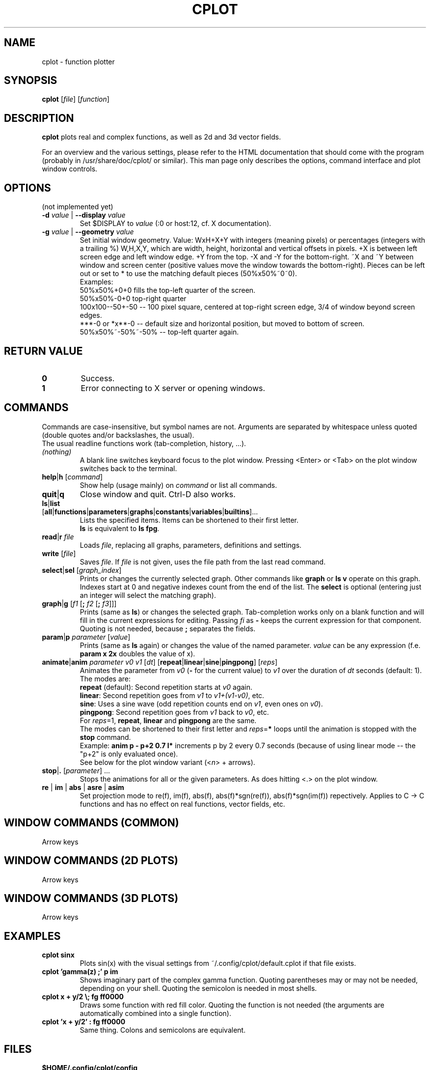 .TH "CPLOT" 1 "2015-10-11" "CPlot 2.0"
.SH NAME
cplot - function plotter
.SH SYNOPSIS
.B cplot
[\fIfile\fR]
[\fIfunction\fR]
\#-----------------------------------------------------------------------------------------
.SH DESCRIPTION
\fBcplot\fR plots real and complex functions, as well as 2d and 3d vector fields.
.PP
For an overview and the various settings, please refer to the HTML documentation
that should come with the program (probably in /usr/share/doc/cplot/ or similar).
This man page only describes the options, command interface and plot window controls.
\#-----------------------------------------------------------------------------------------
.SH OPTIONS
(not implemented yet)
.TP
.BI "\-d " "value" " \fR|\fB \-\-display " "value"
Set $DISPLAY to \fIvalue\fR (:0 or host:12, cf. X documentation).
.TP
.BI "\-g " "value" " \fR|\fB \-\-geometry " "value"
Set initial window geometry. Value: WxH+X+Y with integers (meaning pixels) or
percentages (integers with a trailing %)  W,H,X,Y, which are
width, height, horizontal and vertical offsets in pixels. +X is between left screen edge and left
window edge. +Y from the top. \-X and \-Y for the bottom-right. ~X and ~Y between window and 
screen center (positive values move the window towards the bottom-right). Pieces can be 
left out or set to * to use the matching default pieces (50%x50%~0~0).
.PD 0
.br
Examples:
.br
50%x50%+0+0 fills the top-left quarter of the screen.
.br
50%x50%-0+0 top-right quarter
.br
100x100--50+-50 -- 100 pixel square, centered at top-right screen edge, 3/4 of window beyond screen edges.
.br
***-0 or *x**-0 -- default size and horizontal position, but moved to bottom of screen.
.br
50%x50%~-50%~-50% -- top-left quarter again.
.PD
\#-----------------------------------------------------------------------------------------
.SH RETURN VALUE
.PD 0
.TP
.B 0
Success.
.TP
.B 1
Error connecting to X server or opening windows.
.PD
\#-----------------------------------------------------------------------------------------
.SH COMMANDS
Commands are case-insensitive, but symbol names are not. Arguments are separated by whitespace
unless quoted (double quotes and/or backslashes, the usual).
.br
The usual readline functions work (tab-completion, history, ...).
\#-----------------------------------------------------------------------------------------
.TP
\fI(nothing)\fR
A blank line switches keyboard focus to the plot window.
Pressing <Enter> or <Tab> on the plot window switches back to the terminal.
\#-----------------------------------------------------------------------------------------
.TP
\fBhelp\fR|\fBh\fR [\fIcommand\fR]
Show help (usage mainly) on \fIcommand\fR or list all commands.
\#-----------------------------------------------------------------------------------------
.TP
.BR quit "|" q
Close window and quit. Ctrl-D also works.
\#-----------------------------------------------------------------------------------------
.TP
.PD 0
\fBls\fR|\fBlist\fR [\fBall\fR|\fBfunctions\fR|\fBparameters\fR|\fBgraphs\fR|\fBconstants\fR|\fBvariables\fR|\fBbuiltins\fR]...
Lists the specified items. Items can be shortened to their first letter.
.br
\fBls\fR is equivalent to \fBls fpg\fR.
.PD
\#-----------------------------------------------------------------------------------------
.TP
\fBread\fR|\fBr\fR \fIfile\fR
Loads \fIfile\fR, replacing all graphs, parameters, definitions and settings.
.TP
.BR "write " [\fIfile\fR]
Saves \fIfile\fR. If \fIfile\fR is not given, uses the file path from the last read command.
\#-----------------------------------------------------------------------------------------
.TP
\fBselect\fR|\fBsel\fR [\fIgraph_index\fR]
Prints or changes the currently selected graph.
Other commands like \fBgraph\fR or \fBls v\fR operate on this graph.
Indexes start at 0 and negative indexes count from the end of the list.
The \fBselect\fR is optional (entering just an integer will select the matching graph).
\#-----------------------------------------------------------------------------------------
.TP
\fBgraph\fR|\fBg\fR [\fIf1\fR [\fB; \fIf2\fR [\fB; \fIf3\fR]]]
Prints (same as \fBls\fR) or changes the selected graph.
Tab-completion works only on a blank function and will fill in the current expressions
for editing. Passing \fIfi\fR as \fB-\fR keeps the current expression for that component.
.br
Quoting is not needed, because \fB;\fR separates the fields.
.TP
\fBparam\fR|\fBp\fR \fIparameter\fR [\fIvalue\fR]
Prints (same as \fBls\fR again) or changes the value of the named parameter.
\fIvalue\fR can be any expression (f.e. \fBparam x 2x\fR doubles the value of x).
\#-----------------------------------------------------------------------------------------
.TP
\fBanimate\fR|\fBanim\fR \fIparameter\fR \fIv0\fR \fIv1\fR [\fIdt\fR] [\fBrepeat\fR|\fBlinear\fR|\fBsine\fR|\fBpingpong\fR] [\fIreps\fR]
Animates the parameter from \fIv0\fR (\fB-\fR for the current value) to \fIv1\fR over
the duration of \fIdt\fR seconds (default: 1).
.br
The modes are:
.br
\fBrepeat\fR (default): Second repetition starts at \fIv0\fR again.
.br
\fBlinear\fR: Second repetition goes from \fIv1\fR to \fIv1+(v1-v0)\fR, etc.
.br
\fBsine\fR: Uses a sine wave (odd repetition counts end on \fIv1\fR, even ones on \fIv0\fR).
.br
\fBpingpong\fR: Second repetition goes from \fIv1\fR back to \fIv0\fR, etc.
.br
For \fIreps\fR=1, \fBrepeat\fR, \fBlinear\fR and \fBpingpong\fR are the same.
.br
The modes can be shortened to their first letter and \fIreps\fR=\fB*\fR loops until
the animation is stopped with the \fBstop\fR command.
.br
Example: \fBanim p - p+2 0.7 l*\fR increments p by 2 every 0.7 seconds (because of using linear mode -- the "p+2" is only evaluated once).
.br
See below for the plot window variant (<\fIn\fR> + arrows).
.TP
\fBstop\fR|\fB.\fR [\fIparameter\fR] ...
Stops the animations for all or the given parameters. As does hitting <.> on the plot window.
\#-----------------------------------------------------------------------------------------
.TP
.BR re " | " im " | " abs " | " asre " | " asim
Set projection mode to re(f), im(f), abs(f), abs(f)*sgn(re(f)), abs(f)*sgn(im(f)) repectively. Applies to C -> C functions and has no effect on real functions, vector fields, etc.
\#-----------------------------------------------------------------------------------------
.SH WINDOW COMMANDS (COMMON)
Arrow keys
.SH WINDOW COMMANDS (2D PLOTS)
Arrow keys
.SH WINDOW COMMANDS (3D PLOTS)
Arrow keys
.SH EXAMPLES
.TP
.B "cplot sinx"
Plots sin(x) with the visual settings from ~/.config/cplot/default.cplot if that file exists.
.TP
.B "cplot 'gamma(z) ;' p im"
Shows imaginary part of the complex gamma function.
Quoting parentheses may or may not be needed, depending on your shell.
Quoting the semicolon is needed in most shells.
.TP
.B "cplot x + y/2 \\\; fg ff0000"
Draws some function with red fill color. Quoting the function is not needed (the arguments are automatically combined into a single function).
.TP
.B "cplot 'x + y/2' : fg ff0000"
Same thing. Colons and semicolons are equivalent.
\#-----------------------------------------------------------------------------------------
.SH FILES
.TP
.B "$HOME/.config/cplot/config"
configuration file
.TP
.B "$PREFIX/share/cplot/gallery/"
Default gallery folder (used by open without arguments). 
\#-----------------------------------------------------------------------------------------
.SH BUGS
This needs a real GUI.
.SH AUTHOR
.MT th@zoon.cc
Torsten Hilgenberg
.ME

